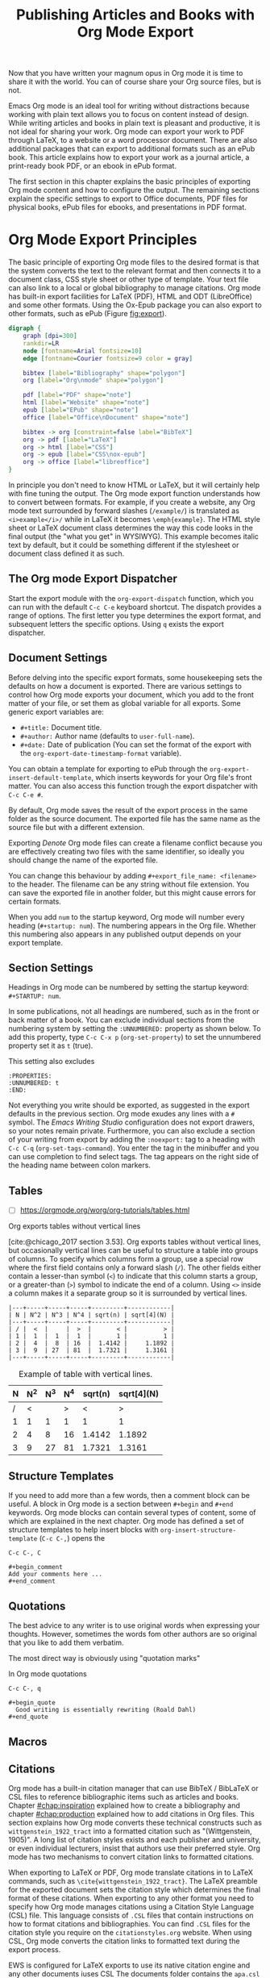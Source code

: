 #+title:  Publishing Articles and Books with Org Mode Export
#+startup:      content
#+bibliography: ../library/emacs-writing-studio.bib

Now that you have written your magnum opus in Org mode it is time to share it with the world. You can of course share your Org source files, but is not.

Emacs Org mode is an ideal tool for writing without distractions because working with plain text allows you to focus on content instead of design. While writing articles and books in plain text is pleasant and productive, it is not ideal for sharing your work. Org mode can export your work to PDF through LaTeX, to a website or a word processor document. There are also additional packages that can export to additional formats such as an ePub book. This article explains how to export your work as a journal article, a print-ready book PDF, or an ebook in ePub format.

The first section in this chapter explains the basic principles of exporting Org mode content and how to configure the output. The remaining sections explain the specific settings to export to Office documents, PDF files for physical books, ePub files for ebooks, and presentations in PDF format.

* Org Mode Export Principles
The basic principle of exporting Org mode files to the desired format is that the system converts the text to the relevant format and then connects it to a document class, CSS style sheet or other type of template. Your text file can also link to a local or global bibliography to manage citations. Org mode has built-in export facilities for LaTeX (PDF), HTML and ODT (LibreOffice) and some other formats. Using the Ox-Epub package you can also export to other formats, such as ePub (Figure [[fig:export]]).

#+begin_src dot :file images/org-mode-export-principles.png
  digraph {
      graph [dpi=300]
      rankdir=LR
      node [fontname=Arial fontsize=10]
      edge [fontname=Courier fontsize=9 color = gray]

      bibtex [label="Bibliography" shape="polygon"]
      org [label="Org\nmode" shape="polygon"]

      pdf [label="PDF" shape="note"]
      html [label="Website" shape="note"]
      epub [label="EPub" shape="note"]
      office [label="Office\nDocument" shape="note"]
      
      bibtex -> org [constraint=false label="BibTeX"]
      org -> pdf [label="LaTeX"]
      org -> html [label="CSS"]
      org -> epub [label="CSS\nox-epub"]
      org -> office [label="libreoffice"]
  }
#+end_src
#+caption: Org mode export principles.
#+name: fig:export
#+attr_html: :width 300 :alt Org mode explort principles :title Org mode explort principles
#+attr_latex: :width 0.5\textwidth
#+RESULTS:
[[file:images/org-mode-export-principles.png]]

In principle you don't need to know HTML or LaTeX, but it will certainly help with fine tuning the output. The Org mode export function understands how to convert between formats. For example, if you create a website, any Org mode text surrounded by forward slashes (=/example/=) is translated as ~<i>example</i>/~ while in LaTeX it becomes ~\emph{example}~. The HTML style sheet or LaTeX document class determines the way this code looks in the final output (the "what you get" in WYSIWYG). This example becomes italic text by default, but it could be something different if the stylesheet or document class defined it as such.

** The Org mode Export Dispatcher
Start the export module with the ~org-export-dispatch~ function, which you can run with the default =C-c C-e= keyboard shortcut. The dispatch provides a range of options. The first letter you type determines the export format, and subsequent letters the specific options. Using =q= exists the export dispatcher.

** Document Settings
Before delving into the specific export formats, some housekeeping sets the defaults on how a document is exported. There are various settings to control how Org mode exports your document, which you add to the front matter of your file, or set them as global variable for all exports. Some generic export variables are:

- =#+title:= Document title.
- =#+author:= Author name (defaults to ~user-full-name~).
- =#+date:= Date of publication (You can set the format of the export with the ~org-export-date-timestamp-format~ variable).

You can obtain a template for exporting to ePub  through the ~org-export-insert-default-template~, which inserts keywords for your Org file's front matter. You can also access this function trough the export dispatcher with =C-c C-e #=.

By default, Org mode saves the result of the export process in the same folder as the source document. The exported file has the same name as the source file but with a different extension.

Exporting [[{{% ref taking-notes-with-emacs-denote.org %}}][Denote]] Org mode files can create a filename conflict because you are effectively creating two files with the same identifier, so ideally you should change the name of the exported file. 

You can change this behaviour by adding ~#+export_file_name: <filename>~ to the header. The filename can be any string without file extension. You can save the exported file in another folder, but this might cause errors for certain formats.

When you add =num= to the startup keyword, Org mode will number every heading (=#+startup: num=). The numbering appears in the Org file. Whether this numbering also appears in any published output depends on your export template.

** Section Settings
Headings in Org mode can be numbered by setting the startup keyword: =#+STARTUP: num=. 

In some publications, not all headings are numbered, such as in the front or back matter of a book. You can exclude individual sections from the numbering system by setting the =:UNNUMBERED:= property as shown below. To add this property, type =C-c C-x p= (~org-set-property~) to set the unnumbered property set it as =t= (true).

This setting also excludes

#+begin_example
  :PROPERTIES:
  :UNNUMBERED: t
  :END:
#+end_example

Not everything you write should be exported, as suggested in the export defaults in the previous section. Org mode exudes any lines with a  =#= symbol. The /Emacs Writing Studio/ configuration does not export drawers, so your notes remain private. Furthermore, you can also exclude a section of your writing from export by adding the =:noexport:= tag to a heading with =C-c C-q= (~org-set-tags-command~). You enter the tag in the minibuffer and you can use completion to find select tags. The tag appears on the right side of the heading name between colon markers.

** Tables
:NOTES:
- [ ] https://orgmode.org/worg/org-tutorials/tables.html
:END:

Org exports tables without vertical lines




[cite:@chicago_2017 section 3.53]. Org exports tables without vertical lines, but occasionally vertical lines can be useful to structure a table into groups of columns. To specify which columns form a group, use a special row where the first field contains only a forward slash (=/=). The other fields either contain a lesser-than symbol (=<=) to indicate that this column starts a group, or a greater-than (=>=) symbol to indicate the end of a column. Using =<>= inside a column makes it a separate group so it is surrounded by vertical lines.



# Change example

#+begin_example
|---+-----+-----+-----+---------+------------|
| N | N^2 | N^3 | N^4 | sqrt(n) | sqrt[4](N) |
|---+-----+-----+-----+---------+------------|
| / |  <  |     |  >  |       < |          > |
| 1 |  1  |  1  |  1  |       1 |          1 |
| 2 |  4  |  8  | 16  |  1.4142 |     1.1892 |
| 3 |  9  | 27  | 81  |  1.7321 |     1.3161 |
|---+-----+-----+-----+---------+------------|
#+end_example

#+caption: Example of table with vertical lines.
|---+-----+-----+-----+---------+------------|
| N | N^2 | N^3 | N^4 | sqrt(n) | sqrt[4](N) |
|---+-----+-----+-----+---------+------------|
| / |   < |     |   > |       < |          > |
| 1 |   1 |   1 |   1 |       1 |          1 |
| 2 |   4 |   8 |  16 |  1.4142 |     1.1892 |
| 3 |   9 |  27 |  81 |  1.7321 |     1.3161 |
|---+-----+-----+-----+---------+------------|


** Structure Templates
If you need to add more than a few words, then a comment block can be useful. A block in Org mode is a section between =#+begin= and =#+end= keywords. Org mode blocks can contain several types of content, some of which are explained in the next chapter. Org mode has defined a set of structure templates to help insert blocks with ~org-insert-structure-template~ (=C-c C-,=) opens the 

=C-c C-, C=

#+begin_example
 #+begin_comment
 Add your comments here ...
 #+end_comment
#+end_example

** Quotations
The best advice to any writer is to use original words when expressing your thoughts. However, sometimes the words fom other authors are so original that you like to add them verbatim.

The most direct way is obviously using "quotation marks"

In Org mode quotations

=C-c C-, q=

#+begin_example
 #+begin_quote
   Good writing is essentially rewriting (Roald Dahl) 
 #+end_quote
#+end_example



** Macros
#+begin_comment
Using Macros for publishing: [[https://git.sr.ht/~jamesendreshowell/org-teach/tree/master/item/org-teach-headers-include.org][~jamesendreshowell/org-teach (master): org-teach-headers-include.org - sourcehut git]]
#+end_comment

** Citations
:PROPERTIES:
:CUSTOM_ID: sec:citation-export
:END:
Org mode has a built-in citation manager that can use BibTeX / BibLaTeX or CSL files to reference bibliographic items such as articles and books. Chapter [[#chap:inspiration]] explained how to create a bibliography and chapter [[#chap:production]] explained how to add citations in Org files. This section explains how Org mode converts these technical constructs such as =wittgenstein_1922_tract= into a formatted citation such as "(Wittgenstein, 1905)". A long list of citation styles exists and each publisher and university, or even individual lecturers, insist that authors use their preferred style. Org mode has two mechanisms to convert citation links to formatted citations.

When exporting to LaTeX or PDF, Org mode translate citations in to LaTeX commands, such as =\cite{wittgenstein_1922_tract}=. The LaTeX preamble for the exported document sets the citation style which determines the final format of these citations. When exporting to any other format you need to specify how Org mode manages citations using a Citation Style Language (CSL) file. This language consists of =.CSL= files that contain instructions on how to format citations and bibliographies. You can find =.CSL= files for the citation style you require on the =citationstyles.org= website. When using CSL, Org mode converts the citation links to formatted text during the export process.

EWS is configured for LaTeX exports to use its native citation engine and any other documents iuses CSL The documents folder contains the =apa.csl= file, which was used for creating the non-PDF versions of this book.

The default settings in Org mode provide basic citation support in author-year format.

This website by Tecosaur provides an in-depth description of how to [[https://blog.tecosaur.com/tmio/2021-07-31-citations.html][manage citations in Org mode]], much better than I can explain it.

To active the list of references in the final result add the following to its nominated location:

#+begin_example
 #+PRINT_BIBLIOGRAPHY:
#+end_example

* Office Documents
The export function in Org Mode can export to the ODT format, which is compatible with MS Word, out of the box. The ODT export back-end relies on the =zip= program to create the final output

If you have LibreOffice installed, you can also create a =docx= file to make it easier for MS Word users to share in the joy of reading your writing. When you set this option, the export process will result in both an =odt= and a =docx= file. This behaviour is not the default in /Emacs Writing Studio/, so you must add this yourself if you prefer exporting in the Microsoft format. Alternatively, you can also use this variable to export to PDF.

#+begin_src emacs-lisp :tangle no
  ;; Export ODT to MS-Word
  (setq-default org-odt-preferred-output-format "docx")
  ;; Export ODT to PDF
  (setq-default org-odt-preferred-output-format "pdf")
#+end_src

It is possible to set this option specific to the file you are exporting by adding these three lines somewhere in your Org mode file:

#+begin_src org :tangle no
  # local variables:
  # org-odt-preferred-output-format: "pdf"
  # end:
#+end_src

When Org mode exports the file, these lines are evaluated but not exported as they are treated as comments.

You can use specific export settings in the front matter:

- =#+subtitle:= The document subtitle.
- =#+description:= and =#+keywords= are added to the exported file(s) metadata.
- =#+odt_styles_file:= Add the path to an LibreOffice style file (=ott= format)

Creating a LibreOffice style file is straightforward:

1. Create a LibreOffice file of your liking using the Styles menu (press =F11= in LibreOffice),
2. Modify each style to your liking.
3. Test the document.
4. Save as =ott= file.

A LibreOffice file is essentially a =zip= file with an embedded set of =xml= files. Org mode extracts the =styles.xml= file embedded in your template file. You cannot use this method for templates (pre-configured content).

You can fine-tune how Org exports to OpenOffice to a great extent. For a detailed discussion on =odt= Export, read the online Org mode manual.

* Physical Books with LaTeX PDF
Writing technical documents can be a bit more challenging than normal prose. Technical writers often present mathematical formulas, tables and images. LaTeX offers a variety of features like automatic numbering of equations and references, making it ideal for technical documents. It's also extensible, allowing for customisation through packages for specific needs. While Latex has a learning curve, it produces professional-looking documents and is widely used in academia and technical fields. The output of LaTeX documents is optimised for printed works, so it is also great for writing non-technical books.

LaTeX is a modified version of an older format called TeX, first released by computer genius Donald Knuth in 1978. Knuth developed this tool because he was unhappy with the way his publisher typeset the books he wrote. The original TeX language is quite complex, so Leslie Lamport developed the LaTeX variety, which basically is a collection of macros to simplify writing TeX [cite:@lamport_1994_latex].

The "Hello World!" example shown in the previous section would like like this in LaTeX. It looks a bit less busy than the HTML version. In this example, the text specifies that this document will be formatted as an article, which is one of the many document classes. In LaTeX, instructions start with a backslash and a function name, with any parameters between curly braces.

#+begin_example
\documentclass{article}
\title{LaTeX Example}
\begin{document}
\maketitle
Hello world!
\end{document}
#+end_example

The AUCTeX Emacs package assists with writing and formatting LaTeX files. This package is not part of /Emacs Writing Studio/. Org mode has perfect export capabilities for LaTeX so you can take advantage of the lightweight markup of Org mode. The next chapter discusses exporting Org mode to LaTeX and other formats in detail.

LaTeX is a powerful typesetting system (pronounced “LAY-tek” or “LAH-tek”), especially for writing scientific and technical documents. LaTeX can convert your text into a beautifully designed PDF file for publishing an article, ebook or physical book. Many publishers of technical literature have LaTeX templates to comply with their style guide. 

You don’t necessarily need any knowledge of LaTeX to export to PDF. Still, it will certainly help if you like to fine-tune the design of your document. The basic syntax of LaTeX is easy to explain. Let's assume you have a straightforward Org mode file that looks like this:

#+begin_src org :tangle no
  ,#+title:  Example document
  ,#+author: Peter Prevos
  ,#+latex_class: book

  Minimum example for a Org mode document.
#+end_src

The Latex equivalent of this example is:

#+begin_example
\documentclass{article}
  \title{Example document}
  \author{Peter Prevos}
  \begin{document}
  \maketitle
  Minimum example for a LaTeX document.
  \end{document}
#+end_example

The LaTeX software can convert this document to a wonderfully formatted article due to the document class, which defines the typography and layout.

Writing documents directly in LaTeX can be confusing because you need to know its markup language, and your text is littered with backslashes, curly braces, and other syntactical distractions. Being productive as a writer requires focusing on the text’s content instead of how it looks. Org mode is the perfect LaTeX editor because it frees you from distractions and integrates perfectly with LaTeX.

To enable exporting Org mode files to PDF, you need to have LaTeX installed on your system. How to install LaTeX depends on your operating system, and your favourite search engine will point you in the right direction.

Keying =C-c C-e= to open the export dispatch, then =l p= creates and opens a PDF file. Other options are available to export the buffer to LaTeX or to save a PDF file without opening it.

To make the magic work, Org Mode converts your file to a =tex= file, after which the LaTeX software converts it to PDF. The system works out of the box without any configuration. With some configuration you can produce PDF files that are perfect for producing printed books.

** Text elements
Org mode converts headers to relevant LaTeX headers, and text becomes a paragraph. The relationship between the heading level in your Org file and LaTeX depends on the configuration, explained below. 

** Tables and images
Org mode converts images and tables to LaTeX floats. You can add specific attributes to these floats by using =#+attr_latex:=, as shown in the image example below:

#+begin_src org :tangle no
  ,#+caption: This is an example image caption.
  ,#+attr_latex: :width 5cm :options angle=90 :placement h
  [[directory/filename.png]]
#+end_src

Various parameters are available to determine how your table or image looks in the final output. The Org mode manual provides a detailed overview in [[https://orgmode.org/manual/LaTeX-Export.html][section 3.10]].

** LaTeX snippets
You can write simple LaTeX commands directly into your org file. For example, =\newpage= will add a page break. You can also place equations using dollar signs, for instance =$e^{i\pi} + 1 = 0$= results in $e^{i\pi} + 1 = 0$.

The =org-latex-preview= function (=C-c C-x C-l=) shows a preview of any LaTeX equations within the open buffer. The chapter on [[{{% ref ricing-org-mode.org %}}][Ricing Org mode]] introduces the =org-fragtog= package to automatically toggle between the plain text and the preview.

To create front and back matter, use the ~\frontmatter~ and ~\backmatter~ LaTeX commands in your Org file at the appropriate locations.

For more complex snippets, you need to use a structure template. Press =C-c C-, l= to insert a LaTeX source block. This LaTeX example creates an image using the picture environment. 

#+begin_src latex :tangle no :eval no
  ,#+begin_export latex
  \setlength{\unitlength}{1cm}
  \begin{picture}(10,10)(-5,5)
  \linethickness{1pt}
  \put(-2.5,0){\vector(1,0){5}}
  \put(0,-2.5){\vector(0,1){5}}
  \put(0,0){\circle{3}}
  \end{picture}
  ,#+end_export
#+end_src

The image will not appear in Org mode as it is generated by LaTeX and will only appear when exporting to LaTeX. Any LaTeX fragments, except for formulas, in Org mode files will only be visible when exporting to PDF. This means that if you like to export to multiple formats, you will need to replace these fragments with something that applies to all formats, for example an image.

** LaTeX Packages and Classes
By default, Org mode uses the article class and a set of default packages to export documents. Org mode provides three mechanisms to use LaTeX packages in your export:

1. In the header, using ~#+latex_header:~
2. Configuring the ~org-latex-packages-alist~ variable.
3. Configure the ~org-latex-classes~ variable.

The Org mode header can do a lot of the work. The example below specifies the book document class with A4 paper size. This example also specifies the Times fonts package. The last line tells Org mode to omit the table of contents from the export.

#+begin_src org :tangle no
  ,#+latex_class: book
  ,#+latex_class_options: [a4paper]
  ,#+latex_header: \usepackage{times}
  ,#+options: toc:nil
#+end_src

The ~org-latex-packages-alist~ variable defines the default packages that are used for every LaTeX export.

You can define more complex header configurations by changing the =org-latex-classes= association list. 

The example below adds the template for the American Psychological Association (APA) journals. This list's documentation provides all the details you need to configure packages and classes for your exports. The ~with-eval-after-load~ function ensures that this variable is only set once the LaTeX export function is loaded by Emacs. Note the double backslash instead of the single one in regular LaTeX syntax for compatibility with Emacs Lisp. 

#+begin_src elisp
  (with-eval-after-load 'ox-latex
    (add-to-list 'org-latex-classes
                 '("apa6"
                   "\\documentclass[a4paper, jou, 11pt]{apa6}
                    \\usepackage[nodoi]{apacite}
                    \\usepackage{graphicx}
                    \\usepackage[T1]{fontenc}
                    \\usepackage{times}"
                   ("\\section{%s}" . "\\section*{%s}")
                   ("\\subsection{%s}" . "\\subsection*{%s}"))))
#+end_src

The last part of this association list specifies the mapping between Org mode and LaTeX headers. In this case, the highest level is associated with the section header, the second level with a subsection, and so on.

You can call this particular class by adding =#+latex_class: apa6= to your file header. This mechanism empowers you to define bespoke LaTeX classes to create a library of export options.

These three mechanisms allow fine-grained control over how your Org mode document is exported to LaTeX and PDF. The /Emacs Writing Studio/ configuration only uses the default settings for these variables because the possible use cases are too numerous to define a sensible default other than what is already available.

** PDF export configuration
The /Emacs Writing Studio/ configuration for PDF export defines the export process to ensure that bibliographies work appropriately. This configuration also cleans all temporary files that LaTeX creates so that only the exported file remains.

* Ebooks Export to ePub
Most ebook publishers use the ePub format for distribution. This file type is a ZIP file with your book stored as a website optimised for an e-reader. The =ox-epub= package adds this functionality to the Org export dispatcher. This package uses the built-in Org to HTML export to create the ebook, so you can use any of its features to fine-tune the output.

There are some export options that need to be set in your header:

- =#+title:= the document title.
- =#+uid:= a unique ID of the document, otherwise known as URI, could be a website or ISBN number.
- =#+date=: the date of the document.
- =#+subject=:
- =#+description=:
- =#+publisher=:
- =#+license=:
- =#+epubstyle=:
- =#+epubcover=:
- =#+author:= the document author or editor, the creator in the EPUB spec


The default settings adds a postamble to the bottom of the last page with a timestamp, author and a HTML validation service. Adding =#+options: html-postamble:nil= to the Org file header removes these from your ebook.

Any LaTeX fragments are ignored in the export, which means that you have to convert them 

However, LaTeX math formulas are possible with the =tex:dvipng= option added to the options line in the front mater. This option converts any LaTeX formula to a PNG image, which is not ideal but readable.

The =ox-epub= package does not convert Org mode timestamps to a date format that complies with the ePub standard. You can correct this by removing the square brackets and the day and time from the timestamp.

The export process for ePub is not as forgiving with missing images. While you can export to HTML and PDF without any errors, your ePub will not render if any linked images are missing. 

Lastly, only use open image formats such as =.png= as some ebook readers cannot display JPG files and other proprietary formats. The ebook will look alright on your computer but might not pass any checks by a publisher.

* Websites
** HTML
:PROPERTIES:
:wordcount: 138
:target:   0
:END:
The HyperText Markup Language (HTML) is the engine that drives the World Wide Web. Internet pioneer Berners-Lee specified HTML in late 1990. The example below shows a simple HTML file. In HTML, the markup is designated by angle braces (less than and greater than symbols). The indentation is not required, but helps with understanding the structure of the document, also called the DOM (Document Object Model).

#+begin_example
<!DOCTYPE html>
<html>
  <head>
    <title>HTML Example</title>
  </head>
  <body>
    <div>
        <p>Hello world!</p>
    </div>
  </body>
</html>
#+end_example

Emacs has a built-in mode for editing HTML files. However, Org mode has perfect export capabilities for HTML so you can take advantage of the lightweight markup of Org mode. Chapter [[#chap:publication]] discusses exporting Org mode to HTML in detail.

* Presentations
:NOTES:
- https://orgmode.org/worg/exporters/beamer/tutorial.html
:END:

Presentations are the

The slide deck 

Death by PowerPoint

Using Emacs to write presentations is not ideal, but it can be done. Being a text processor, any set of slides exported from Org mode will most consist of lists of text. Unfortunately, most presenters use their slides as speaker notes and rely on the dot points to keep their talk on track.

Various methodologies exist that can convert your Org mode files to a presentation, most of which require additional packages. This section explains how to create presentations as a PDF file using the LaTeX bearer document class.

The first line enables the Beamer specific commands for Org mode explained below. The next two lines set the LaTeX exporter to use the Beamer class and to use the larger font settings. Using large text is good as it minimises the amount of test that fits on a slide. Who has not seen a presenter revealing a new slide and say: "I know you can't read this but \ldots", so don't be like them and keep text on a slide to a minimum.

The following line sets the theme for the presentation. 

#+begin_example
 #+STARTUP: beamer
 #+LaTeX_CLASS: beamer
 #+LaTeX_CLASS_OPTIONS: [bigger]
 #+BEAMER_THEME: Rochester [height=20pt]
#+end_example


